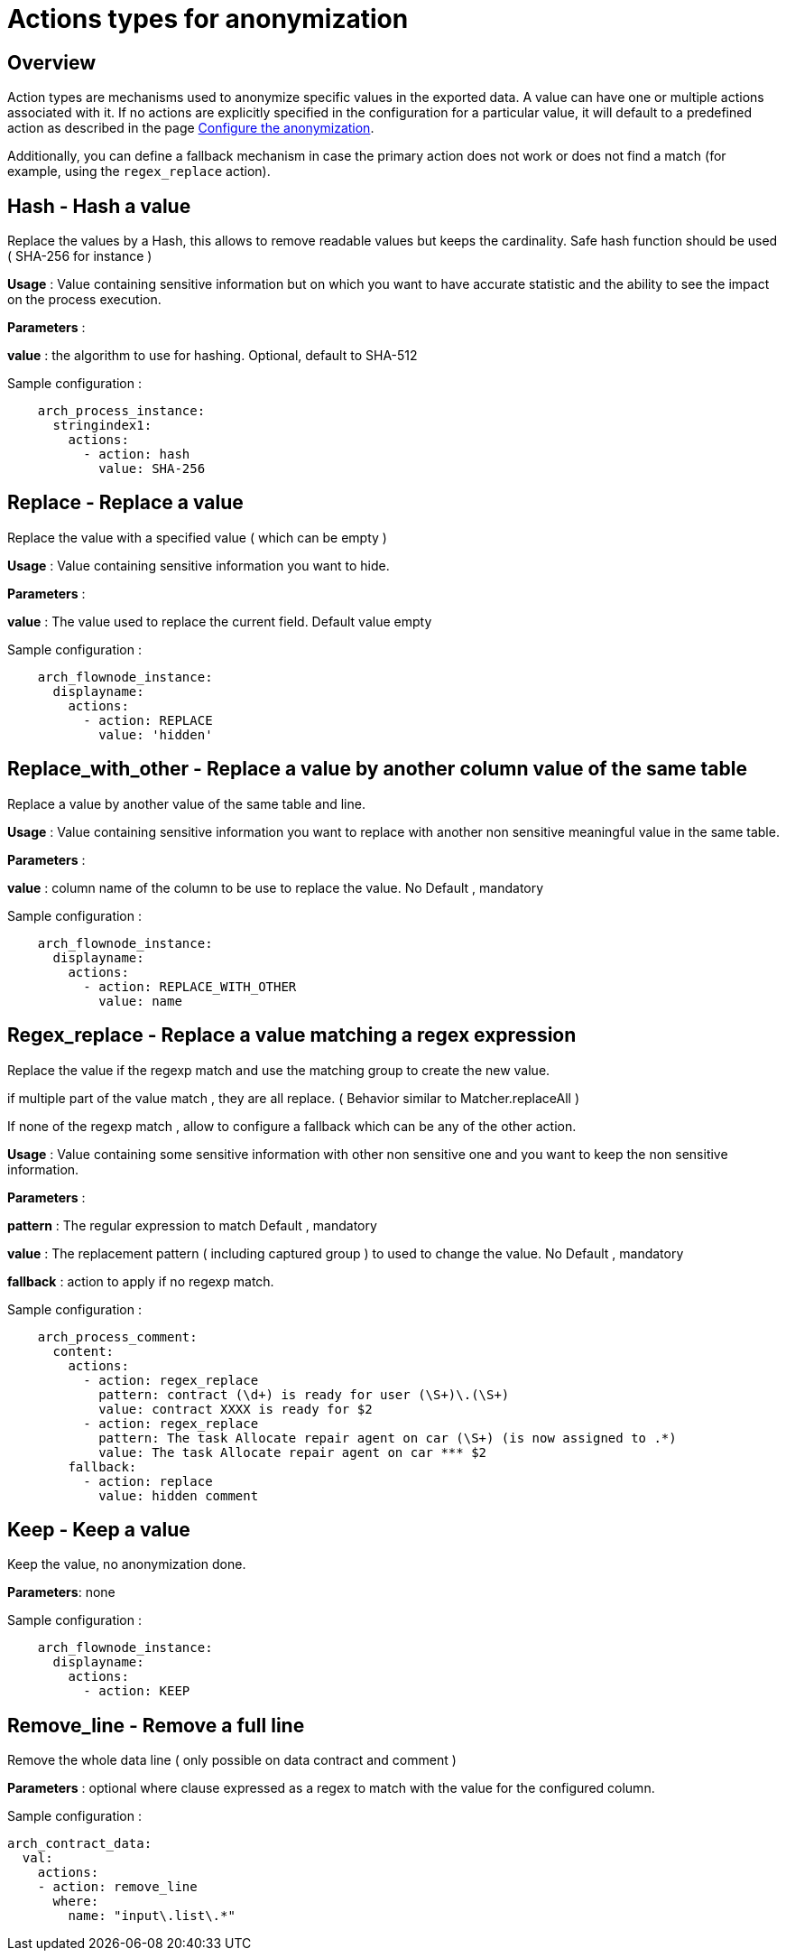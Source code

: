 = Actions types for anonymization
:description: Description of all the possible actions type for anonymization

== Overview
Action types are mechanisms used to anonymize specific values in the exported data. A value can have one or multiple actions associated with it. If no actions are explicitly specified in the configuration for a particular value, it will default to a predefined action as described in the page xref:configuration-for-anonymization.adoc[Configure the anonymization].

Additionally, you can define a fallback mechanism in case the primary action does not work or does not find a match (for example, using the `regex_replace` action).

== Hash - Hash a value

Replace the values by a Hash, this allows to remove readable values but keeps the cardinality. Safe hash function should be used ( SHA-256 for instance )

*Usage* : Value containing sensitive information but on which you want to have accurate statistic and the ability to see the impact on the process execution. 

*Parameters* : 

*value* : the algorithm to use for hashing. Optional, default to SHA-512 

Sample configuration : 
[source,yaml]
----
    arch_process_instance:
      stringindex1:
        actions:
          - action: hash
            value: SHA-256 
----

== Replace - Replace a value

Replace the value with a specified value ( which can be empty ) 

*Usage* : Value containing sensitive information you want to hide.

*Parameters* :

*value* : The value used to replace the current field. Default value empty

Sample configuration :
[source,yaml]
----
    arch_flownode_instance:
      displayname:
        actions:
          - action: REPLACE
            value: 'hidden'
----

== Replace_with_other - Replace a value by another column value of the same table

Replace a value by another value of the same table and line.

*Usage* : Value containing sensitive information you want to replace with another non sensitive meaningful value in the same table.

*Parameters* :

*value* : column name of the column to be use to replace the value.  No Default , mandatory

Sample configuration :
[source,yaml]
----
    arch_flownode_instance:
      displayname:
        actions:
          - action: REPLACE_WITH_OTHER
            value: name
----
== Regex_replace - Replace a value matching a regex expression

Replace the value if the regexp match and use the matching group to create the new value.

if multiple part of the value match , they are all replace. ( Behavior similar to  Matcher.replaceAll ) 

If none of the regexp match , allow to configure a fallback which can be any of the other action. 

*Usage* : Value containing some sensitive information with other non sensitive one and you want to keep the non sensitive information. 

*Parameters* : 

*pattern* : The regular expression to match  Default , mandatory

*value* : The replacement pattern ( including captured group ) to used to change the value. No Default , mandatory

*fallback* : action to apply if no regexp match.

Sample configuration : 
[source,yaml]
----
    arch_process_comment:
      content:
        actions:
          - action: regex_replace
            pattern: contract (\d+) is ready for user (\S+)\.(\S+)
            value: contract XXXX is ready for $2
          - action: regex_replace
            pattern: The task Allocate repair agent on car (\S+) (is now assigned to .*)
            value: The task Allocate repair agent on car *** $2
        fallback:
          - action: replace
            value: hidden comment
----

== Keep - Keep a value

Keep the value, no anonymization done. 

*Parameters*: none

Sample configuration :
[source,yaml]
----
    arch_flownode_instance:
      displayname:
        actions:
          - action: KEEP
----

== Remove_line - Remove a full line

Remove the whole data line ( only possible on data contract and comment ) 

*Parameters* : 
optional where clause expressed as a regex to match with the value for the configured column. 

Sample configuration :
[source,yaml]
----
arch_contract_data:
  val:
    actions:
    - action: remove_line
      where:
        name: "input\.list\.*"
----